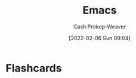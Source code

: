 :PROPERTIES:
:ID:       5ad4f07c-b06a-4dbf-afa5-176f25b0ded7
:DIR:      /home/cashweaver/proj/roam/attachments/5ad4f07c-b06a-4dbf-afa5-176f25b0ded7
:LAST_MODIFIED: [2023-09-05 Tue 20:15]
:END:
#+title: Emacs
#+hugo_custom_front_matter: :slug "5ad4f07c-b06a-4dbf-afa5-176f25b0ded7"
#+author: Cash Prokop-Weaver
#+date: [2022-02-06 Sun 09:04]
* Flashcards
:PROPERTIES:
:ANKI_DECK: Default
:END:

